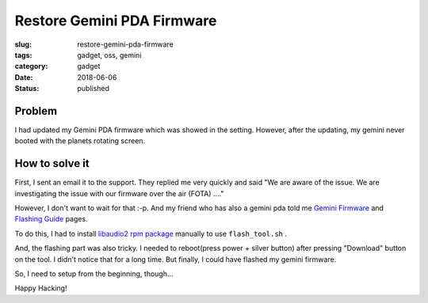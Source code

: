 Restore Gemini PDA Firmware
===========================

:slug: restore-gemini-pda-firmware
:tags: gadget, oss, gemini
:category: gadget
:date: 2018-06-06
:Status: published


.. image:: https://photos.app.goo.gl/n0nD0O5Ulc7uPBlj1
   :alt: Gemini PDA

Problem
-------

I had updated my Gemini PDA firmware which was showed in the
setting. However, after the updating, my gemini never booted with the
planets rotating screen.


How to solve it
---------------

First, I sent an email it to the support. They replied me very quickly
and said "We are aware of the issue. We are investigating the issue
with our firmware over the air (FOTA) ...."

However, I don't want to wait for that :-p. And my friend who has also
a gemini pda told me `Gemini Firmware`_ and `Flashing Guide`_ pages.

To do this, I had to install `libaudio2 rpm package`_ manually to use
``flash_tool.sh`` .

And, the flashing part was also tricky. I needed to reboot(press
power + silver button) after pressing "Download" button on the tool. I
didn't notice that for a long time. But finally, I could have flashed
my gemini firmware.

So, I need to setup from the beginning, though...


.. _Gemini Firmware: http://support.planetcom.co.uk/index.php/Gemini_Firmware
.. _Flashing Guide: http://support.planetcom.co.uk/index.php/Flashing_Guide
.. _libaudio2 rpm package: http://packman.links2linux.org/download/nas/2455730/libaudio2-1.9.4-1.27.x86_64.rpm


Happy Hacking!
